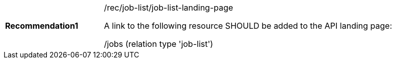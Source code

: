 [[rec_job-list_job-list-landing-page]]
[width="90%",cols="2,6a"]
|===
|*Recommendation{counter:rec-id}* |/rec/job-list/job-list-landing-page +

A link to the following resource SHOULD be added to the API landing page:

/jobs (relation type 'job-list')
|===
